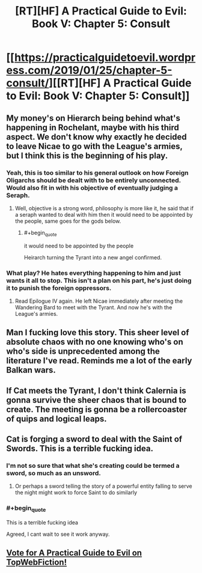 #+TITLE: [RT][HF] A Practical Guide to Evil: Book V: Chapter 5: Consult

* [[https://practicalguidetoevil.wordpress.com/2019/01/25/chapter-5-consult/][[RT][HF] A Practical Guide to Evil: Book V: Chapter 5: Consult]]
:PROPERTIES:
:Author: Zayits
:Score: 68
:DateUnix: 1548392602.0
:END:

** My money's on Hierarch being behind what's happening in Rochelant, maybe with his third aspect. We don't know why exactly he decided to leave Nicae to go with the League's armies, but I think this is the beginning of his play.
:PROPERTIES:
:Author: Academic_Jellyfish
:Score: 18
:DateUnix: 1548396576.0
:END:

*** Yeah, this is too similar to his general outlook on how Foreign Oligarchs should be dealt with to be entirely unconnected. Would also fit in with his objective of eventually judging a Seraph.
:PROPERTIES:
:Author: Zayits
:Score: 24
:DateUnix: 1548396806.0
:END:

**** Well, objective is a strong word, philosophy is more like it, he said that if a seraph wanted to deal with him then it would need to be appointed by the people, same goes for the gods below.
:PROPERTIES:
:Author: signspace13
:Score: 17
:DateUnix: 1548398940.0
:END:

***** #+begin_quote
  it would need to be appointed by the people
#+end_quote

Heirarch turning the Tyrant into a new angel confirmed.
:PROPERTIES:
:Author: Nic_Cage_DM
:Score: 2
:DateUnix: 1548556700.0
:END:


*** What play? He hates everything happening to him and just wants it all to stop. This isn't a plan on his part, he's just doing it to punish the foreign oppressors.
:PROPERTIES:
:Author: Frommerman
:Score: 1
:DateUnix: 1548427890.0
:END:

**** Read Epilogue IV again. He left Nicae immediately after meeting the Wandering Bard to meet with the Tyrant. And now he's with the League's armies.
:PROPERTIES:
:Author: Academic_Jellyfish
:Score: 5
:DateUnix: 1548478497.0
:END:


** Man I fucking love this story. This sheer level of absolute chaos with no one knowing who's on who's side is unprecedented among the literature I've read. Reminds me a lot of the early Balkan wars.
:PROPERTIES:
:Author: cyberdsaiyan
:Score: 12
:DateUnix: 1548399813.0
:END:


** If Cat meets the Tyrant, I don't think Calernia is gonna survive the sheer chaos that is bound to create. The meeting is gonna be a rollercoaster of quips and logical leaps.
:PROPERTIES:
:Author: Allian42
:Score: 5
:DateUnix: 1548463574.0
:END:


** Cat is forging a sword to deal with the Saint of Swords. This is a terrible fucking idea.
:PROPERTIES:
:Author: Sampatrick15
:Score: 5
:DateUnix: 1548490942.0
:END:

*** I'm not so sure that what she's creating could be termed a sword, so much as an unsword.
:PROPERTIES:
:Author: Cariyaga
:Score: 4
:DateUnix: 1548579678.0
:END:

**** Or perhaps a sword telling the story of a powerful entity falling to serve the night might work to force Saint to do similarly
:PROPERTIES:
:Author: Sampatrick15
:Score: 0
:DateUnix: 1548623981.0
:END:


*** #+begin_quote
  This is a terrible fucking idea
#+end_quote

Agreed, I cant wait to see it work anyway.
:PROPERTIES:
:Author: Nic_Cage_DM
:Score: 2
:DateUnix: 1548556755.0
:END:


** [[http://topwebfiction.com/vote.php?for=a-practical-guide-to-evil][Vote for A Practical Guide to Evil on TopWebFiction!]]
:PROPERTIES:
:Author: Zayits
:Score: 2
:DateUnix: 1548392614.0
:END:
